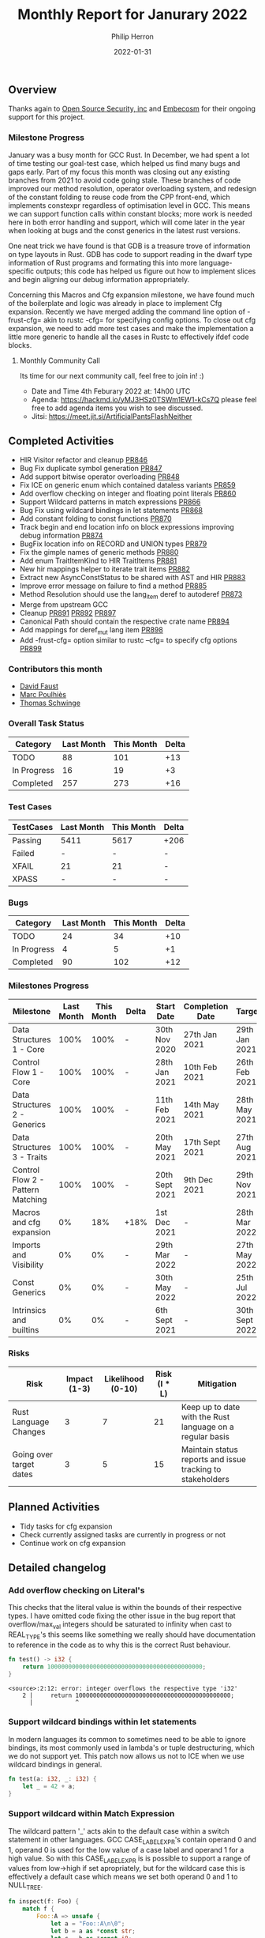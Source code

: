 #+title:  Monthly Report for Janurary 2022
#+author: Philip Herron
#+date:   2022-01-31

** Overview

Thanks again to [[https://opensrcsec.com/][Open Source Security, inc]] and [[https://www.embecosm.com/][Embecosm]] for their ongoing support for this project.

*** Milestone Progress

January was a busy month for GCC Rust. In December, we had spent a lot of time testing our goal-test case, which helped us find many bugs and gaps early. Part of my focus this month was closing out any existing branches from 2021 to avoid code going stale. These branches of code improved our method resolution, operator overloading system, and redesign of the constant folding to reuse code from the CPP front-end, which implements constexpr regardless of optimisation level in GCC. This means we can support function calls within constant blocks; more work is needed here in both error handling and support, which will come later in the year when looking at bugs and the const generics in the latest rust versions.

One neat trick we have found is that GDB is a treasure trove of information on type layouts in Rust. GDB has code to support reading in the dwarf type information of Rust programs and formating this into more language-specific outputs; this code has helped us figure out how to implement slices and begin aligning our debug information appropriately.

Concerning this Macros and Cfg expansion milestone, we have found much of the boilerplate and logic was already in place to implement Cfg expansion. Recently we have merged adding the command line option of -frust-cfg= akin to rustc -cfg= for specifying config options. To close out cfg expansion, we need to add more test cases and make the implementation a little more generic to handle all the cases in Rustc to effectively ifdef code blocks.

**** Monthly Community Call

Its time for our next community call, feel free to join in! :)

- Date and Time 4th Feburary 2022 at: 14h00 UTC
- Agenda: https://hackmd.io/yMJ3HSz0TSWm1EW1-kCs7Q please feel free to add agenda items you wish to see discussed.
- Jitsi: https://meet.jit.si/ArtificialPantsFlashNeither

** Completed Activities

- HIR Visitor refactor and cleanup [[https://github.com/Rust-GCC/gccrs/pull/846][PR846]]
- Bug Fix duplicate symbol generation [[https://github.com/Rust-GCC/gccrs/pull/847][PR847]]
- Add support bitwise operator overloading [[https://github.com/Rust-GCC/gccrs/pull/848][PR848]]
- Fix ICE on generic enum which contained dataless variants [[https://github.com/Rust-GCC/gccrs/pull/859][PR859]]
- Add overflow checking on integer and floating point literals [[https://github.com/Rust-GCC/gccrs/pull/860][PR860]]
- Support Wildcard patterns in match expressions [[https://github.com/Rust-GCC/gccrs/pull/866][PR866]]
- Bug Fix using wildcard bindings in let statements [[https://github.com/Rust-GCC/gccrs/pull/868][PR868]]
- Add constant folding to const functions [[https://github.com/Rust-GCC/gccrs/pull/870][PR870]]
- Track begin and end location info on block expressions improving debug information [[https://github.com/Rust-GCC/gccrs/pull/874][PR874]]
- BugFix location info on RECORD and UNION types [[https://github.com/Rust-GCC/gccrs/pull/879][PR879]]
- Fix the gimple names of generic methods [[https://github.com/Rust-GCC/gccrs/pull/880][PR880]]
- Add enum TraitItemKind to HIR TraitItems [[https://github.com/Rust-GCC/gccrs/pull/881][PR881]]
- New hir mappings helper to iterate trait items [[https://github.com/Rust-GCC/gccrs/pull/882][PR882]]
- Extract new AsyncConstStatus to be shared with AST and HIR [[https://github.com/Rust-GCC/gccrs/pull/883][PR883]]
- Improve error message on failure to find a method [[https://github.com/Rust-GCC/gccrs/pull/885][PR885]]
- Method Resolution should use the lang_item deref to autoderef [[https://github.com/Rust-GCC/gccrs/pull/873][PR873]]
- Merge from upstream GCC
- Cleanup [[https://github.com/Rust-GCC/gccrs/pull/891][PR891]] [[https://github.com/Rust-GCC/gccrs/pull/892][PR892]] [[https://github.com/Rust-GCC/gccrs/pull/897][PR897]]
- Canonical Path should contain the respective crate name [[https://github.com/Rust-GCC/gccrs/pull/894][PR894]]
- Add mappings for deref_mut lang item [[https://github.com/Rust-GCC/gccrs/pull/898][PR898]]
- Add -frust-cfg= option similar to rustc --cfg= to specify cfg options [[https://github.com/Rust-GCC/gccrs/pull/899][PR899]]

*** Contributors this month

- [[https://github.com/dafaust][David Faust]]
- [[https://github.com/dkm][Marc Poulhiès]]
- [[https://github.com/tschwinge][Thomas Schwinge]]

*** Overall Task Status

| Category    | Last Month | This Month | Delta |
|-------------+------------+------------+-------|
| TODO        |         88 |        101 |   +13 |
| In Progress |         16 |         19 |    +3 |
| Completed   |        257 |        273 |   +16 |

*** Test Cases

| TestCases | Last Month | This Month | Delta |
|-----------+------------+------------+-------|
| Passing   | 5411       | 5617       | +206  |
| Failed    | -          | -          | -     |
| XFAIL     | 21         | 21         | -     |
| XPASS     | -          | -          | -     |

*** Bugs

| Category    | Last Month | This Month | Delta |
|-------------+------------+------------+-------|
| TODO        |         24 |         34 |   +10 |
| In Progress |          4 |          5 |    +1 |
| Completed   |         90 |        102 |   +12 |

*** Milestones Progress

| Milestone                         | Last Month | This Month | Delta | Start Date     | Completion Date | Target         |
|-----------------------------------+------------+------------+-------+----------------+-----------------+----------------|
| Data Structures 1 - Core          |       100% |       100% | -     | 30th Nov 2020  | 27th Jan 2021   | 29th Jan 2021  |
| Control Flow 1 - Core             |       100% |       100% | -     | 28th Jan 2021  | 10th Feb 2021   | 26th Feb 2021  |
| Data Structures 2 - Generics      |       100% |       100% | -     | 11th Feb 2021  | 14th May 2021   | 28th May 2021  |
| Data Structures 3 - Traits        |       100% |       100% | -     | 20th May 2021  | 17th Sept 2021  | 27th Aug 2021  |
| Control Flow 2 - Pattern Matching |       100% |       100% | -     | 20th Sept 2021 | 9th Dec 2021    | 29th Nov 2021  |
| Macros and cfg expansion          |         0% |        18% | +18%  | 1st Dec 2021   | -               | 28th Mar 2022  |
| Imports and Visibility            |         0% |         0% | -     | 29th Mar 2022  | -               | 27th May 2022  |
| Const Generics                    |         0% |         0% | -     | 30th May 2022  | -               | 25th Jul 2022  |
| Intrinsics and builtins           |         0% |         0% | -     | 6th Sept 2021  | -               | 30th Sept 2022 |

*** Risks

| Risk                    | Impact (1-3) | Likelihood (0-10) | Risk (I * L) | Mitigation                                                 |
|-------------------------+--------------+-------------------+--------------+------------------------------------------------------------|
| Rust Language Changes   |            3 |                 7 |           21 | Keep up to date with the Rust language on a regular basis  |
| Going over target dates |            3 |                 5 |           15 | Maintain status reports and issue tracking to stakeholders |

** Planned Activities

- Tidy tasks for cfg expansion
- Check currently assigned tasks are currently in progress or not
- Continue work on cfg expansion

** Detailed changelog

*** Add overflow checking on Literal's

This checks that the literal value is within the bounds of their respective types. I have omitted code fixing the other issue in the bug report that overflow/max_val integers should be saturated to infinity when cast to REAL_TYPE's this seems like something we really should have documentation to reference in the code as to why this is the correct Rust behaviour.

#+BEGIN_SRC rust
fn test() -> i32 {
    return 10000000000000000000000000000000000000000000;
}
#+END_SRC

#+BEGIN_SRC
<source>:2:12: error: integer overflows the respective type 'i32'
    2 |     return 10000000000000000000000000000000000000000000;
      |            ^
#+END_SRC

*** Support wildcard bindings within let statements

In modern languages its common to sometimes need to be able to ignore bindings, its most commonly used in lambda's or tuple destructuring, which we do not support yet. This patch now allows us not to ICE when we use wildcard bindings in general.

#+BEGIN_SRC rust
fn test(a: i32, _: i32) {
    let _ = 42 + a;
}
#+END_SRC

*** Support wildcard within Match Expression

The wildcard pattern '_' acts akin to the default case within a switch statement in other languages. GCC CASE_LABEL_EXPR's contain operand 0 and 1, operand 0 is used for the low value of a case label and operand 1 for a high value. So with this CASE_LABEL_EXPR is is possible to support a range of values from low->high if set apropriately, but for the wildcard case this is effectively a default case which means we set both operand 0 and 1 to NULL_TREE.

#+BEGIN_SRC rust
fn inspect(f: Foo) {
    match f {
        Foo::A => unsafe {
            let a = "Foo::A\n\0";
            let b = a as *const str;
            let c = b as *const i8;

            printf(c);
        },
        Foo::D { x, y } => unsafe {
            let a = "Foo::D %i %i\n\0";
            let b = a as *const str;
            let c = b as *const i8;

            printf(c, x, y);
        },
        _ => unsafe {
            let a = "wildcard\n\0";
            let b = a as *const str;
            let c = b as *const i8;

            printf(c);
        },
    }
}
#+END_SRC

*** Bitwise operator overloading

We missed the mappings for the following lang items which are used for all bitwise arithmetic.

- bitand: libcore/ops/bit.rs
- bitor: libcore/ops/bit.rs
- bitxor: libcore/ops/bit.rs
- shl: libcore/ops/bit.rs
- shr: libcore/ops/bit.rs
- bitand_assign: libcore/ops/bit.rs
- bitor_assign: libcore/ops/bit.rs
- bitxor_assign: libcore/ops/bit.rs
- shl_assign: libcore/ops/bit.rs
- shr_assign: libcore/ops/bit.rs

Now that these mappings are added we can compile code such as:

#+BEGIN_SRC rust
extern "C" {
    fn printf(s: *const i8, ...);
}

#[lang = "bitand_assign"]
pub trait BitAndAssign<Rhs = Self> {
    fn bitand_assign(&mut self, rhs: Rhs);
}

impl BitAndAssign for i32 {
    fn bitand_assign(&mut self, other: i32) {
        *self &= other;

        unsafe {
            let a = "%i\n\0";
            let b = a as *const str;
            let c = b as *const i8;

            printf(c, *self);
        }
    }
}

fn main() -> i32 {
    let mut a = 1;
    a &= 1;

    0
}
#+END_SRC

*** Initial support for constant evaluation of const functions

Rust supports constant evaluation of constants including constant functions. Below is an example of this:

#+BEGIN_SRC rust
const A: i32 = 1;
const B: i32 = { A + 2 };

const fn test() -> i32 {
    B
}

const C: i32 = {
    const a: i32 = 4;
    test() + a
};

fn main() -> i32 {
    C - 7
}
#+END_SRC

In Rust this compilation unit is expected to evaluate the main function to return zero always. This is evident when you evaluate the constants, the problem for GCC Rust arose when you consider this example using arrays:

#+BEGIN_SRC rust
const fn const_fn() -> usize {
    4
}

const FN_TEST: usize = const_fn();

const TEST: usize = 2 + FN_TEST;

fn main() -> i32 {
    let a: [_; 12] = [5; TEST * 2];
    a[6] - 5
}
#+END_SRC

Arrays in rust always have a constant capacity to disallow any variable length arrays. This means we need to be able to type check that the array capacities match correctly. In GCC this compilation unit can be optimized and folded when optimizations are enabled, but in Rustc this still works regardless of optimization level. So GCC Rust needed the same behaviour and it turns out constexpr in C++ is very similar to this, and we are now reusing the C++ front-ends constexpr code to get this support. Now that we are reusing this C++ front-end code we can get the array capacity checking as well so when we get a case where the capacities are bad we get the folllowing error message:

#+BEGIN_SRC
<source>:2:21: error: expected an array with a fixed size of 5 elements, found one with 3 elements
    2 |     let a:[i32;5] = [1;3];
      |                     ^
#+END_SRC

*** Method resolution and deref operator overloads

Autoderef includes calling into the deref operator overloads so for example.

#+BEGIN_SRC rust
pub trait Deref {
    type Target;

    fn deref(&self) -> &Self::Target;
}

impl<T> Deref for &T {
    type Target = T;

    fn deref(&self) -> &T {
        *self
    }
}

struct Bar(i32);
impl Bar {
    fn foobar(self) -> i32 {
        self.0
    }
}

struct Foo<T>(T);
impl<T> Deref for Foo<T> {
    type Target = T;

    fn deref(&self) -> &Self::Target {
        &self.0
    }
}

fn main() {
    let bar = Bar(123);
    let foo: Foo<&Bar> = Foo(&bar);
    let foobar: i32 = foo.foobar();
}
#+END_SRC

You can see here we have a nested structure of Foo<&Bar> and Foo is a generic structure, and we have a method call of foo.foobar(). This is an interesting case of method resolution showing how rust allows for multiple dereference to find the apropriate method of foobar. In this method call expression foo is of type Foo<&Bar> the generic structure is a covariant Reference Type (&) of the structure Bar. The method foobar has a receiver type of a simple Bar being passed by value. So in order for this function to be called the method resolution system has an algorithm of:

- reciever = Foo<&Bar>
- Find all methods named foobar
- try and match the receiver (self) with this reciever
- so that means we have Foo<&Bar> vs Bar which does not match
- Go back to the start and try by taking an immutable refernece
- &Foo<&Bar> does not match Bar
- Go back to the start and try by taking a mutable reference
- &mut Foo<&Bar> does not match Bar
- Try and dereference the original receiver Foo<&Bar>
- Do we have the deref lang item defined
- if yes resolve the method by the same mechanism for Foo<&Bar> for deref
- Get the result type of this function which is &&Bar do the dereference
- Now we have &Bar and a new adjustment for the original receiver
- Try and match &Bar to the foobar method reciever of Bar
- Try taking an immutable reference &&Bar
- Try taking a mutable reference &mut &Bar
- Try and deref &Bar we have the generic implementation of deref for &T
- Call this derefernece like before to get down to Bar
- Now try Bar on the foobar reciever Bar and it matches

We have now resolved the method with two dereference adjustments so the function call becomes:

#+BEGIN_SRC c
i32 main ()
{
  i32 D.103;
  const struct Bar bar;
  const struct Foo<&Bar> foo;
  const i32 foobar;

  try
    {
      bar.0 = 123;
      foo.0 = &bar;
      _1 = <Foo as Deref>::deref<&Bar> (&foo);
      _2 = <&T as Deref>::deref<Bar> (_1);
      foobar = Bar::foobar (*_2);
      D.103 = foobar + -123;
      return D.103;
    }
  finally
    {
      bar = {CLOBBER};
      foo = {CLOBBER};
    }
}
#+END_SRC

Obviously GCC will optimize this with -O2 so that it does not require function calls but the gimple will show us what is actually going on. As far as I am aware rustc pre-optimizes this regardless of optimizations being turned on or not, these lang item functions are easily inlineable so it makes more sense to me to let GCC's middle-end take care of this for us.

see https://godbolt.org/z/qjnq6Yoxb

